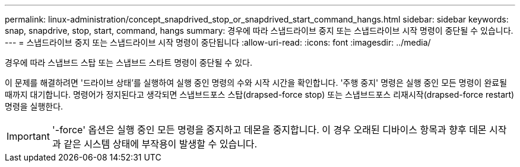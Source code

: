 ---
permalink: linux-administration/concept_snapdrived_stop_or_snapdrived_start_command_hangs.html 
sidebar: sidebar 
keywords: snap, snapdrive, stop, start, command, hangs 
summary: 경우에 따라 스냅드라이브 중지 또는 스냅드라이브 시작 명령이 중단될 수 있습니다. 
---
= 스냅드라이브 중지 또는 스냅드라이브 시작 명령이 중단됩니다
:allow-uri-read: 
:icons: font
:imagesdir: ../media/


[role="lead"]
경우에 따라 스냅브드 스탑 또는 스냅브드 스타트 명령이 중단될 수 있다.

이 문제를 해결하려면 '드라이브 상태'를 실행하여 실행 중인 명령의 수와 시작 시간을 확인합니다. '주행 중지' 명령은 실행 중인 모든 명령이 완료될 때까지 대기합니다. 명령어가 정지된다고 생각되면 스냅브드포스 스탑(drapsed-force stop) 또는 스냅브드포스 리재시작(drapsed-force restart) 명령을 실행한다.


IMPORTANT: '-force' 옵션은 실행 중인 모든 명령을 중지하고 데몬을 중지합니다. 이 경우 오래된 디바이스 항목과 향후 데몬 시작과 같은 시스템 상태에 부작용이 발생할 수 있습니다.
